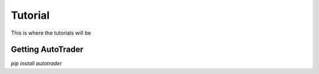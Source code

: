 .. _tutorials:

Tutorial
========

This is where the tutorials will be



Getting AutoTrader
------------------

`pip install autotrader`
